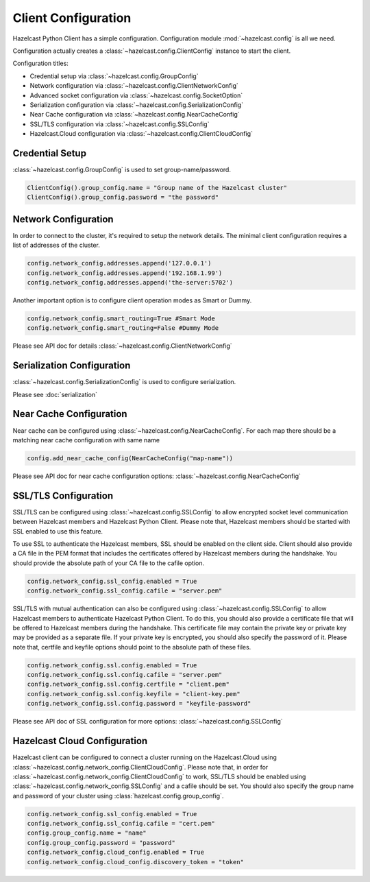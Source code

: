 Client Configuration
====================

Hazelcast Python Client has a simple configuration. Configuration module :mod:`~hazelcast.config` is all we need.

Configuration actually creates a :class:`~hazelcast.config.ClientConfig` instance to start the client.

Configuration titles:

- Credential setup via :class:`~hazelcast.config.GroupConfig`
- Network configuration via :class:`~hazelcast.config.ClientNetworkConfig`
- Advanced socket configuration via :class:`~hazelcast.config.SocketOption`
- Serialization configuration via :class:`~hazelcast.config.SerializationConfig`
- Near Cache configuration via :class:`~hazelcast.config.NearCacheConfig`
- SSL/TLS configuration via :class:`~hazelcast.config.SSLConfig`
- Hazelcast.Cloud configuration via :class:`~hazelcast.config.ClientCloudConfig`

Credential Setup
----------------

:class:`~hazelcast.config.GroupConfig` is used to set group-name/password.

.. code-block:: python

    ClientConfig().group_config.name = "Group name of the Hazelcast cluster"
    ClientConfig().group_config.password = "the password"


Network Configuration
---------------------

In order to connect to the cluster, it's required to setup the network details. The minimal client configuration requires
a list of addresses of the cluster.

.. code-block:: python

    config.network_config.addresses.append('127.0.0.1')
    config.network_config.addresses.append('192.168.1.99')
    config.network_config.addresses.append('the-server:5702')

Another important option is to configure client operation modes as Smart or Dummy.

.. code-block:: python

    config.network_config.smart_routing=True #Smart Mode
    config.network_config.smart_routing=False #Dummy Mode

Please see API doc for details :class:`~hazelcast.config.ClientNetworkConfig`

Serialization Configuration
---------------------------

:class:`~hazelcast.config.SerializationConfig` is used to configure serialization.

Please see :doc:`serialization`


Near Cache Configuration
------------------------

Near cache can be configured using :class:`~hazelcast.config.NearCacheConfig`. For each map there should be a matching
near cache configuration with same name

.. code-block:: python

    config.add_near_cache_config(NearCacheConfig("map-name"))

Please see API doc for near cache configuration options: :class:`~hazelcast.config.NearCacheConfig`

SSL/TLS Configuration
---------------------

SSL/TLS can be configured using :class:`~hazelcast.config.SSLConfig` to allow encrypted socket level communication
between Hazelcast members and Hazelcast Python Client. Please note that, Hazelcast members should be started with
SSL enabled to use this feature.

To use SSL to authenticate the Hazelcast members, SSL should be enabled on the client side. Client should also
provide a CA file in the PEM format that includes the certificates offered by Hazelcast members during the handshake.
You should provide the absolute path of your CA file to the cafile option.

.. code-block:: python

    config.network_config.ssl_config.enabled = True
    config.network_config.ssl_config.cafile = "server.pem"

SSL/TLS with mutual authentication can also be configured using :class:`~hazelcast.config.SSLConfig` to allow Hazelcast
members to authenticate Hazelcast Python Client. To do this, you should also provide a certificate file that will be
offered to Hazelcast members during the handshake. This certificate file may contain the private key or private key
may be provided as a separate file. If your private key is encrypted, you should also specify the password of it.
Please note that, certfile and keyfile options should point to the absolute path of these files.

.. code-block:: python

    config.network_config.ssl.config.enabled = True
    config.network_config.ssl.config.cafile = "server.pem"
    config.network_config.ssl.config.certfile = "client.pem"
    config.network_config.ssl.config.keyfile = "client-key.pem"
    config.network_config.ssl.config.password = "keyfile-password"

Please see API doc of SSL configuration for more options: :class:`~hazelcast.config.SSLConfig`

Hazelcast Cloud Configuration
-----------------------------
Hazelcast client can be configured to connect a cluster running on the Hazelcast.Cloud using
:class:`~hazelcast.config.network_config.ClientCloudConfig`. Please note that, in order for
:class:`~hazelcast.config.network_config.ClientCloudConfig` to work, SSL/TLS should be enabled
using :class:`~hazelcast.config.network_config.SSLConfig` and a cafile should be set.
You should also specify the group name and password of your cluster using :class:`hazelcast.config.group_config`.

.. code-block:: python

    config.network_config.ssl_config.enabled = True
    config.network_config.ssl_config.cafile = "cert.pem"
    config.group_config.name = "name"
    config.group_config.password = "password"
    config.network_config.cloud_config.enabled = True
    config.network_config.cloud_config.discovery_token = "token"

